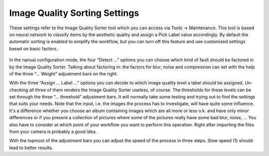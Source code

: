 .. meta::
   :description: digiKam Image Quality Sorting Settings
   :keywords: digiKam, documentation, user manual, photo management, open source, free, learn, easy

.. metadata-placeholder

   :authors: - digiKam Team (see Credits and License for details)

   :license: Creative Commons License SA 4.0

.. _imgqsort_settings:

Image Quality Sorting Settings
==============================

.. contents::

These settings refer to the Image Quality Sorter tool which you can access via Tools → Maintenance. This tool is based on neural network to classify items by the aesthetic quality and assign a Pick Label value accordingly. By default the automatic sorting is enabled to simplify the workflow, but you can turn off this feature and use customized settings based on basic factors.

.. figure:: images/setup_quality.webp

In the nanual configuration mode, the four “Detect ...” options you can choose which kind of fault should be factored in by the Image Quality Sorter. Talking about factoring in: the factors for blur, noise and compression can set with the help of the three “... Weight” adjustment bars on the right.

With the three “Assign ... Label ...” options you can decide to which image quality level a label should be assigned. Un-checking all three of them renders the Image Quality Sorter useless, of course. The thresholds for these levels can be set through the three “... threshold” adjustment bars. It will normally take some testing and trying out to find the settings that suits your needs. Note that the input, i.e. the images the process has to investigate, will have quite some influence. It's a difference whether you choose an album containing images which are all more or less o.k. and have only minor differences or if you present a collection of pictures where some of the pictures really have some bad blur, noise, ... You also have to consider at which point of your workflow you want to perform this operation. Right after importing the files from your camera is probably a good idea.

With the topmost of the adjustment bars you can adjust the speed of the process in three steps. Slow speed (1) should lead to better results.
